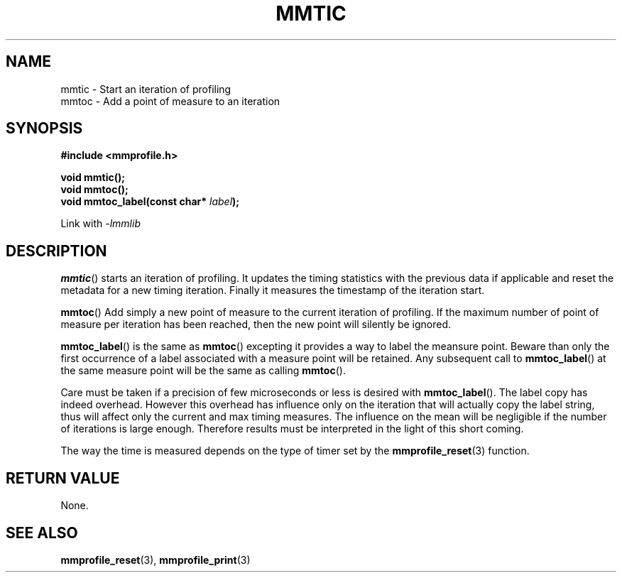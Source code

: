 .\"@mindmaze_header@
.TH MMTIC 3 2014 "MINDMAZE" "mmlib library manual"
.SH NAME
mmtic - Start an iteration of profiling
.br
mmtoc - Add a point of measure to an iteration
.SH SYNOPSIS
.LP
.B #include <mmprofile.h>
.sp
.BI "void mmtic();"
.br
.BI "void mmtoc();"
.br
.BI "void mmtoc_label(const char* " label ");
.sp
Link with
.I -lmmlib
.SH DESCRIPTION
.LP
.BR mmtic ()
starts an iteration of profiling. It updates the timing statistics with the
previous data if applicable and reset the metadata for a new timing
iteration. Finally it measures the timestamp of the iteration start.
.LP
.BR mmtoc ()
Add simply a new point of measure to the current iteration of profiling. If
the maximum number of point of measure per iteration has been reached, then
the new point will silently be ignored.
.LP
.BR mmtoc_label ()
is the same as
.BR mmtoc ()
excepting it provides a way to label the meansure point. Beware than only
the first occurrence of a label associated with a measure point will be
retained. Any subsequent call to
.BR mmtoc_label ()
at the same measure point will be the same as calling
.BR mmtoc ().
.LP
Care must be taken if a precision of few microseconds or less is desired
with
.BR mmtoc_label ().
The label copy has indeed overhead.  However this overhead has influence
only on the iteration that will actually copy the label string, thus will
affect only the current and max timing measures. The influence on the mean
will be negligible if the number of iterations is large enough. Therefore
results must be interpreted in the light of this short coming.
.LP
The way the time is measured depends on the type of timer set by the
.BR mmprofile_reset (3)
function.
.SH "RETURN VALUE"
.LP
None.
.SH "SEE ALSO"
.BR mmprofile_reset (3),
.BR mmprofile_print (3)
